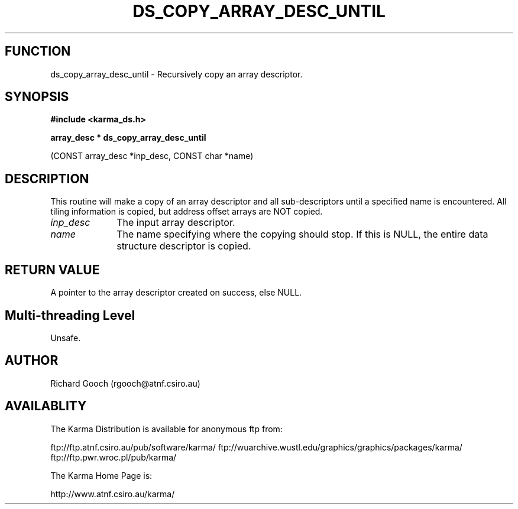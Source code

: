 .TH DS_COPY_ARRAY_DESC_UNTIL 3 "13 Nov 2005" "Karma Distribution"
.SH FUNCTION
ds_copy_array_desc_until \- Recursively copy an array descriptor.
.SH SYNOPSIS
.B #include <karma_ds.h>
.sp
.B array_desc * ds_copy_array_desc_until
.sp
(CONST array_desc *inp_desc,
CONST char *name)
.SH DESCRIPTION
This routine will make a copy of an array descriptor and all
sub-descriptors until a specified name is encountered. All tiling
information is copied, but address offset arrays are NOT copied.
.IP \fIinp_desc\fP 1i
The input array descriptor.
.IP \fIname\fP 1i
The name specifying where the copying should stop. If this is NULL,
the entire data structure descriptor is copied.
.SH RETURN VALUE
A pointer to the array descriptor created on success, else NULL.
.SH Multi-threading Level
Unsafe.
.SH AUTHOR
Richard Gooch (rgooch@atnf.csiro.au)
.SH AVAILABLITY
The Karma Distribution is available for anonymous ftp from:

ftp://ftp.atnf.csiro.au/pub/software/karma/
ftp://wuarchive.wustl.edu/graphics/graphics/packages/karma/
ftp://ftp.pwr.wroc.pl/pub/karma/

The Karma Home Page is:

http://www.atnf.csiro.au/karma/
